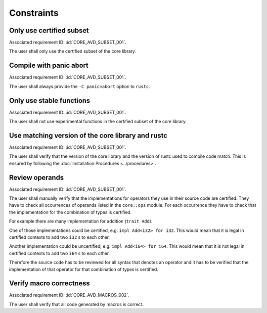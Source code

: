.. SPDX-License-Identifier: MIT OR Apache-2.0
   SPDX-FileCopyrightText: The Ferrocene Developers

.. default-domain:: qualification

Constraints
===========

Only use certified subset
-------------------------

.. id::  CORE_CSTR_0010_SUBSET

Associated requirement ID: :id:`CORE_AVD_SUBSET_001`.

The user shall only use the certified subset of the core library.

Compile with panic abort
------------------------

.. id::  CORE_CSTR_0020_PANIC_ABORT

Associated requirement ID: :id:`CORE_AVD_SUBSET_001`.

The user shall always provide the ``-C panic=abort`` option to ``rustc``.

Only use stable functions
-------------------------

.. id::  CORE_CSTR_0030_SUBSET_ONLY_STABLE

Associated requirement ID: :id:`CORE_AVD_SUBSET_001`.

The user shall not use experimental functions in the certified subset of the core library.

Use matching version of the core library and rustc
--------------------------------------------------

.. id::  CORE_CSTR_0040_MATCHING_VERSION

Associated requirement ID: :id:`CORE_AVD_SUBSET_001`.

The user shall verify that the version of the core library and the version of rustc used to compile code match. This is ensured by following the :doc:`Installation Procedures <../procedures>`.

Review operands
---------------

.. id::  CORE_CSTR_0050_REVIEW_OPERANDS

Associated requirement ID: :id:`CORE_AVD_SUBSET_001`.

The user shall manually verify that the implementations for operators they use in their source code are certified. They have to check all occurrences of operands listed in the ``core::ops`` module. For each occurrence they have to check that the implementation for the combination of types is certified.

For example there are many implementation for addition (``trait Add``).

One of those implementations could be certified, e.g. ``impl Add<i32> for i32``. This would mean that it is legal in certified contexts to add two ``i32`` s to each other.

Another implementation could be uncertified, e.g. ``impl Add<i64> for i64``. This would mean that it is not legal in certified contexts to add two ``i64`` s to each other.

Therefore the source code has to be reviewed for all syntax that denotes an operator and it has to be verified that the implementation of that operator for that combination of types is certified.

.. code-block:: rust
  :linenos:

  // this is in the core library:

  trait Add<Rhs = Self> {
      type Output;
      const fn add(self, rhs: Rhs) -> Self::Output;
  }

  impl Add<i32> for i32 { /* ... */ } // certified
  impl Add<i64> for i64 { /* ... */ } // uncertified

  // this is in user code:

  let a = 5_i32 + 10_i32; // legal
  let b = 20_i64 + 40_i64; // illegal

Verify macro correctness
------------------------

.. id::  CORE_CSTR_0060_VERIFY_MACROS

Associated requirement ID: :id:`CORE_AVD_MACROS_002`.

The user shall verify that all code generated by macros is correct.
